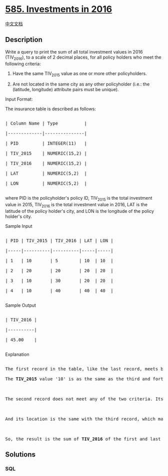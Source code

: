 * [[https://leetcode.com/problems/investments-in-2016][585. Investments
in 2016]]
  :PROPERTIES:
  :CUSTOM_ID: investments-in-2016
  :END:
[[./solution/0500-0599/0585.Investments in 2016/README.org][中文文档]]

** Description
   :PROPERTIES:
   :CUSTOM_ID: description
   :END:

#+begin_html
  <p>
#+end_html

Write a query to print the sum of all total investment values in 2016
(TIV_2016), to a scale of 2 decimal places, for all policy holders who
meet the following criteria:

#+begin_html
  </p>
#+end_html

#+begin_html
  <ol>
#+end_html

#+begin_html
  <li>
#+end_html

Have the same TIV_2015 value as one or more other policyholders.

#+begin_html
  </li>
#+end_html

#+begin_html
  <li>
#+end_html

Are not located in the same city as any other policyholder (i.e.: the
(latitude, longitude) attribute pairs must be unique).

#+begin_html
  </li>
#+end_html

#+begin_html
  </ol>
#+end_html

#+begin_html
  <p>
#+end_html

Input Format:

The insurance table is described as follows:

#+begin_html
  </p>
#+end_html

#+begin_html
  <pre>

  | Column Name | Type          |

  |-------------|---------------|

  | PID         | INTEGER(11)   |

  | TIV_2015    | NUMERIC(15,2) |

  | TIV_2016    | NUMERIC(15,2) |

  | LAT         | NUMERIC(5,2)  |

  | LON         | NUMERIC(5,2)  |

  </pre>
#+end_html

#+begin_html
  <p>
#+end_html

where PID is the policyholder's policy ID, TIV_2015 is the total
investment value in 2015, TIV_2016 is the total investment value in
2016, LAT is the latitude of the policy holder's city, and LON is the
longitude of the policy holder's city.

#+begin_html
  </p>
#+end_html

#+begin_html
  <p>
#+end_html

Sample Input

#+begin_html
  </p>
#+end_html

#+begin_html
  <pre>

  | PID | TIV_2015 | TIV_2016 | LAT | LON |

  |-----|----------|----------|-----|-----|

  | 1   | 10       | 5        | 10  | 10  |

  | 2   | 20       | 20       | 20  | 20  |

  | 3   | 10       | 30       | 20  | 20  |

  | 4   | 10       | 40       | 40  | 40  |

  </pre>
#+end_html

#+begin_html
  <p>
#+end_html

Sample Output

#+begin_html
  </p>
#+end_html

#+begin_html
  <pre>

  | TIV_2016 |

  |----------|

  | 45.00    |

  </pre>
#+end_html

#+begin_html
  <p>
#+end_html

Explanation

#+begin_html
  </p>
#+end_html

#+begin_html
  <pre>

  The first record in the table, like the last record, meets both of the two criteria.

  The <b>TIV_2015</b> value &#39;10&#39; is as the same as the third and forth record, and its location unique.



  The second record does not meet any of the two criteria. Its <b>TIV_2015</b> is not like any other policyholders.



  And its location is the same with the third record, which makes the third record fail, too.



  So, the result is the sum of <b>TIV_2016</b> of the first and last record, which is 45.</pre>
#+end_html

** Solutions
   :PROPERTIES:
   :CUSTOM_ID: solutions
   :END:

#+begin_html
  <!-- tabs:start -->
#+end_html

*** *SQL*
    :PROPERTIES:
    :CUSTOM_ID: sql
    :END:
#+begin_src sql
#+end_src

#+begin_html
  <!-- tabs:end -->
#+end_html
